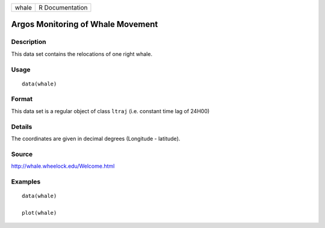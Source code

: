 +---------+-------------------+
| whale   | R Documentation   |
+---------+-------------------+

Argos Monitoring of Whale Movement
----------------------------------

Description
~~~~~~~~~~~

This data set contains the relocations of one right whale.

Usage
~~~~~

::

    data(whale)

Format
~~~~~~

This data set is a regular object of class ``ltraj`` (i.e. constant time
lag of 24H00)

Details
~~~~~~~

The coordinates are given in decimal degrees (Longitude - latitude).

Source
~~~~~~

http://whale.wheelock.edu/Welcome.html

Examples
~~~~~~~~

::

    data(whale)

    plot(whale)

